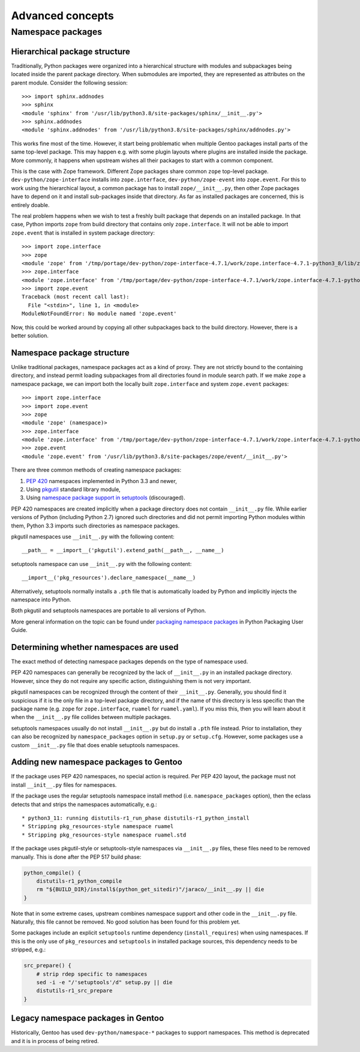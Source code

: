 =================
Advanced concepts
=================

.. highlight:: python

Namespace packages
==================

Hierarchical package structure
------------------------------
Traditionally, Python packages were organized into a hierarchical
structure with modules and subpackages being located inside the parent
package directory.  When submodules are imported, they are represented
as attributes on the parent module.  Consider the following session::

    >>> import sphinx.addnodes
    >>> sphinx
    <module 'sphinx' from '/usr/lib/python3.8/site-packages/sphinx/__init__.py'>
    >>> sphinx.addnodes
    <module 'sphinx.addnodes' from '/usr/lib/python3.8/site-packages/sphinx/addnodes.py'>

This works fine most of the time.  However, it start being problematic
when multiple Gentoo packages install parts of the same top-level
package.  This may happen e.g. with some plugin layouts where plugins
are installed inside the package.  More commonly, it happens when
upstream wishes all their packages to start with a common component.

This is the case with Zope framework.  Different Zope packages share
common ``zope`` top-level package.  ``dev-python/zope-interface``
installs into ``zope.interface``, ``dev-python/zope-event``
into ``zope.event``.  For this to work using the hierarchical layout,
a common package has to install ``zope/__init__.py``, then other Zope
packages have to depend on it and install sub-packages inside that
directory.  As far as installed packages are concerned, this is entirely
doable.

The real problem happens when we wish to test a freshly built package
that depends on an installed package.  In that case, Python imports
``zope`` from build directory that contains only ``zope.interface``.
It will not be able to import ``zope.event`` that is installed in system
package directory::

    >>> import zope.interface
    >>> zope
    <module 'zope' from '/tmp/portage/dev-python/zope-interface-4.7.1/work/zope.interface-4.7.1-python3_8/lib/zope/__init__.py'>
    >>> zope.interface
    <module 'zope.interface' from '/tmp/portage/dev-python/zope-interface-4.7.1/work/zope.interface-4.7.1-python3_8/lib/zope/interface/__init__.py'>
    >>> import zope.event
    Traceback (most recent call last):
      File "<stdin>", line 1, in <module>
    ModuleNotFoundError: No module named 'zope.event'

Now, this could be worked around by copying all other subpackages back
to the build directory.  However, there is a better solution.


Namespace package structure
---------------------------
Unlike traditional packages, namespace packages act as a kind of proxy.
They are not strictly bound to the containing directory, and instead
permit loading subpackages from all directories found in module search
path.  If we make ``zope`` a namespace package, we can import both
the locally built ``zope.interface`` and system ``zope.event``
packages::

    >>> import zope.interface
    >>> import zope.event
    >>> zope
    <module 'zope' (namespace)>
    >>> zope.interface
    <module 'zope.interface' from '/tmp/portage/dev-python/zope-interface-4.7.1/work/zope.interface-4.7.1-python3_8/lib/zope/interface/__init__.py'>
    >>> zope.event
    <module 'zope.event' from '/usr/lib/python3.8/site-packages/zope/event/__init__.py'>

There are three common methods of creating namespace packages:

1. `PEP 420`_ namespaces implemented in Python 3.3 and newer,

2. Using pkgutil_ standard library module,

3. Using `namespace package support in setuptools`_ (discouraged).

PEP 420 namespaces are created implicitly when a package directory
does not contain ``__init__.py`` file.  While earlier versions
of Python (including Python 2.7) ignored such directories and did not
permit importing Python modules within them, Python 3.3 imports such
directories as namespace packages.

pkgutil namespaces use ``__init__.py`` with the following content::

    __path__ = __import__('pkgutil').extend_path(__path__, __name__)

setuptools namespace can use ``__init__.py`` with the following
content::

    __import__('pkg_resources').declare_namespace(__name__)

Alternatively, setuptools normally installs a ``.pth`` file that is
automatically loaded by Python and implicitly injects the namespace
into Python.

Both pkgutil and setuptools namespaces are portable to all versions
of Python.

More general information on the topic can be found under `packaging
namespace packages`_ in Python Packaging User Guide.


Determining whether namespaces are used
---------------------------------------
The exact method of detecting namespace packages depends on the type
of namespace used.

PEP 420 namespaces can generally be recognized by the lack
of ``__init__.py`` in an installed package directory.  However, since
they do not require any specific action, distinguishing them is not very
important.

pkgutil namespaces can be recognized through the content of their
``__init__.py``.  Generally, you should find it suspicious if it is
the only file in a top-level package directory, and if the name of this
directory is less specific than the package name (e.g. ``zope`` for
``zope.interface``, ``ruamel`` for ``ruamel.yaml``).  If you miss this,
then you will learn about it when the ``__init__.py`` file collides
between multiple packages.

setuptools namespaces usually do not install ``__init__.py`` but
do install a ``.pth`` file instead.  Prior to installation, they can
also be recognized by ``namespace_packages`` option in ``setup.py``
or ``setup.cfg``.  However, some packages use a custom ``__init__.py``
file that does enable setuptools namespaces.


Adding new namespace packages to Gentoo
---------------------------------------
If the package uses PEP 420 namespaces, no special action is required.
Per PEP 420 layout, the package must not install ``__init__.py`` files
for namespaces.

If the package uses the regular setuptools namespace install method
(i.e. ``namespace_packages`` option), then the eclass detects that
and strips the namespaces automatically, e.g.::

     * python3_11: running distutils-r1_run_phase distutils-r1_python_install
     * Stripping pkg_resources-style namespace ruamel
     * Stripping pkg_resources-style namespace ruamel.std

If the package uses pkgutil-style or setuptools-style namespaces
via ``__init__.py`` files, these files need to be removed manually.
This is done after the PEP 517 build phase:

.. code-block:: bash

    python_compile() {
        distutils-r1_python_compile
        rm "${BUILD_DIR}/install$(python_get_sitedir)"/jaraco/__init__.py || die
    }

Note that in some extreme cases, upstream combines namespace support
and other code in the ``__init__.py`` file.  Naturally, this file cannot
be removed.  No good solution has been found for this problem yet.

Some packages include an explicit ``setuptools`` runtime dependency
(``install_requires``) when using namespaces.  If this is the only
use of ``pkg_resources`` and ``setuptools`` in installed package
sources, this dependency needs to be stripped, e.g.:

.. code-block:: bash

    src_prepare() {
        # strip rdep specific to namespaces
        sed -i -e "/'setuptools'/d" setup.py || die
        distutils-r1_src_prepare
    }


Legacy namespace packages in Gentoo
-----------------------------------
Historically, Gentoo has used ``dev-python/namespace-*`` packages
to support namespaces.  This method is deprecated and it is in process
of being retired.


.. _PEP 420: https://www.python.org/dev/peps/pep-0420/

.. _pkgutil: https://docs.python.org/3/library/pkgutil.html

.. _namespace package support in setuptools:
   https://setuptools.readthedocs.io/en/latest/setuptools.html#namespace-packages

.. _packaging namespace packages:
   https://packaging.python.org/guides/packaging-namespace-packages/
